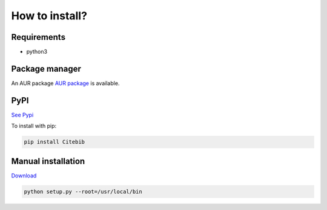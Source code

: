 How to install?
===============

Requirements
------------

* python3

Package manager
---------------

An AUR package `AUR package <https://aur.archlinux.org/packages/citebib/>`_ is available. 

PyPI
----

`See Pypi <http://pypi.python.org/pypi/CiteBib/>`_

To install with pip:

.. code-block:: sh

    pip install Citebib


Manual installation
-------------------

`Download <http://source.sciunto.org/citebib/>`_

.. code-block:: sh

    python setup.py --root=/usr/local/bin


